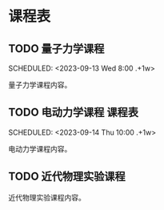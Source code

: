 * 课程表

** TODO 量子力学课程
   SCHEDULED: <2023-09-11 Mon 10:00 .+1w>
   SCHEDULED: <2023-09-13 Wed 8:00 .+1w>
   :PROPERTIES:
   :教师: 贾瑜
   :教室: 南4_403
   :END:
   量子力学课程内容。

** TODO 电动力学课程                                                            :课程表:
   SCHEDULED: <2023-09-12 Tue 10:00 .+1w>
   SCHEDULED: <2023-09-14 Thu 10:00 .+1w>
   :PROPERTIES:
   :教师: 杜书先
   :教室: 数_304, 物_405
   :END:
   电动力学课程内容。

** TODO 近代物理实验课程
   SCHEDULED: <2023-09-13 Wed 14:00 .+1w>
   :PROPERTIES:
   :教师: 张三
   :教室: 化_201
   :END:
   近代物理实验课程内容。
